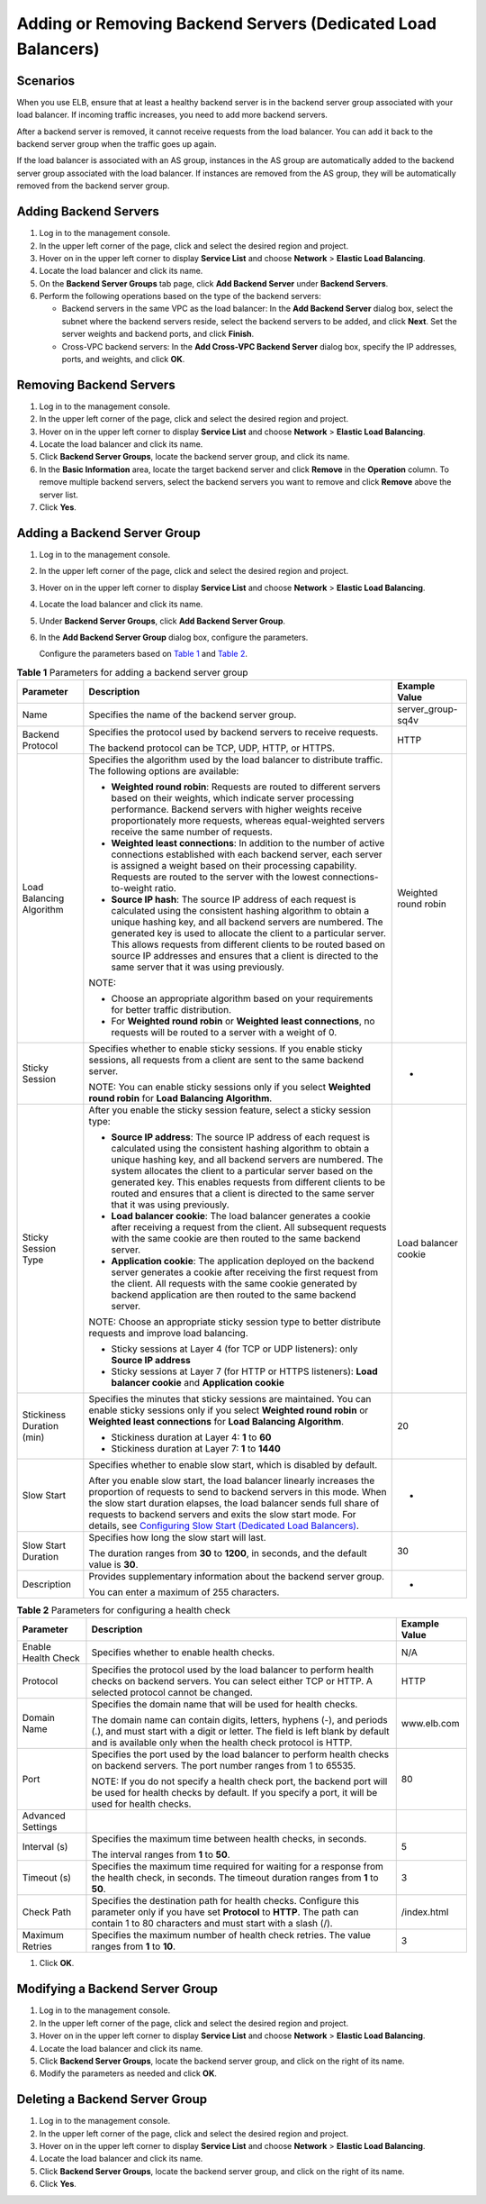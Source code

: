 Adding or Removing Backend Servers (Dedicated Load Balancers)
=============================================================

Scenarios
---------

When you use ELB, ensure that at least a healthy backend server is in the backend server group associated with your load balancer. If incoming traffic increases, you need to add more backend servers.

After a backend server is removed, it cannot receive requests from the load balancer. You can add it back to the backend server group when the traffic goes up again.

If the load balancer is associated with an AS group, instances in the AS group are automatically added to the backend server group associated with the load balancer. If instances are removed from the AS group, they will be automatically removed from the backend server group.

Adding Backend Servers
----------------------

#. Log in to the management console.
#. In the upper left corner of the page, click |image1| and select the desired region and project.
#. Hover on |image2| in the upper left corner to display **Service List** and choose **Network** > **Elastic Load Balancing**.
#. Locate the load balancer and click its name.
#. On the **Backend Server Groups** tab page, click **Add Backend Server** under **Backend Servers**.
#. Perform the following operations based on the type of the backend servers:

   -  Backend servers in the same VPC as the load balancer: In the **Add Backend Server** dialog box, select the subnet where the backend servers reside, select the backend servers to be added, and click **Next**. Set the server weights and backend ports, and click **Finish**.
   -  Cross-VPC backend servers: In the **Add Cross-VPC Backend Server** dialog box, specify the IP addresses, ports, and weights, and click **OK**.

Removing Backend Servers
------------------------

#. Log in to the management console.
#. In the upper left corner of the page, click |image3| and select the desired region and project.
#. Hover on |image4| in the upper left corner to display **Service List** and choose **Network** > **Elastic Load Balancing**.
#. Locate the load balancer and click its name.
#. Click **Backend Server Groups**, locate the backend server group, and click its name.
#. In the **Basic Information** area, locate the target backend server and click **Remove** in the **Operation** column. To remove multiple backend servers, select the backend servers you want to remove and click **Remove** above the server list.
#. Click **Yes**.

Adding a Backend Server Group
-----------------------------

#. Log in to the management console.

#. In the upper left corner of the page, click |image5| and select the desired region and project.

#. Hover on |image6| in the upper left corner to display **Service List** and choose **Network** > **Elastic Load Balancing**.

#. Locate the load balancer and click its name.

#. Under **Backend Server Groups**, click **Add Backend Server Group**.

#. In the **Add Backend Server Group** dialog box, configure the parameters.

   Configure the parameters based on `Table 1 <#elb_ug_hd_0003__table299811529239>`__ and `Table 2 <#elb_ug_hd_0003__table1022053182319>`__.



.. _elb_ug_hd_0003__table299811529239:

.. table:: **Table 1** Parameters for adding a backend server group

   +---------------------------------------+---------------------------------------+---------------------------------------+
   | Parameter                             | Description                           | Example Value                         |
   +=======================================+=======================================+=======================================+
   | Name                                  | Specifies the name of the backend     | server_group-sq4v                     |
   |                                       | server group.                         |                                       |
   +---------------------------------------+---------------------------------------+---------------------------------------+
   | Backend Protocol                      | Specifies the protocol used by        | HTTP                                  |
   |                                       | backend servers to receive requests.  |                                       |
   |                                       |                                       |                                       |
   |                                       | The backend protocol can be TCP, UDP, |                                       |
   |                                       | HTTP, or HTTPS.                       |                                       |
   +---------------------------------------+---------------------------------------+---------------------------------------+
   | Load Balancing Algorithm              | Specifies the algorithm used by the   | Weighted round robin                  |
   |                                       | load balancer to distribute traffic.  |                                       |
   |                                       | The following options are available:  |                                       |
   |                                       |                                       |                                       |
   |                                       | -  **Weighted round robin**: Requests |                                       |
   |                                       |    are routed to different servers    |                                       |
   |                                       |    based on their weights, which      |                                       |
   |                                       |    indicate server processing         |                                       |
   |                                       |    performance. Backend servers with  |                                       |
   |                                       |    higher weights receive             |                                       |
   |                                       |    proportionately more requests,     |                                       |
   |                                       |    whereas equal-weighted servers     |                                       |
   |                                       |    receive the same number of         |                                       |
   |                                       |    requests.                          |                                       |
   |                                       | -  **Weighted least connections**: In |                                       |
   |                                       |    addition to the number of active   |                                       |
   |                                       |    connections established with each  |                                       |
   |                                       |    backend server, each server is     |                                       |
   |                                       |    assigned a weight based on their   |                                       |
   |                                       |    processing capability. Requests    |                                       |
   |                                       |    are routed to the server with the  |                                       |
   |                                       |    lowest connections-to-weight       |                                       |
   |                                       |    ratio.                             |                                       |
   |                                       | -  **Source IP hash**: The source IP  |                                       |
   |                                       |    address of each request is         |                                       |
   |                                       |    calculated using the consistent    |                                       |
   |                                       |    hashing algorithm to obtain a      |                                       |
   |                                       |    unique hashing key, and all        |                                       |
   |                                       |    backend servers are numbered. The  |                                       |
   |                                       |    generated key is used to allocate  |                                       |
   |                                       |    the client to a particular server. |                                       |
   |                                       |    This allows requests from          |                                       |
   |                                       |    different clients to be routed     |                                       |
   |                                       |    based on source IP addresses and   |                                       |
   |                                       |    ensures that a client is directed  |                                       |
   |                                       |    to the same server that it was     |                                       |
   |                                       |    using previously.                  |                                       |
   |                                       |                                       |                                       |
   |                                       | NOTE:                                 |                                       |
   |                                       |                                       |                                       |
   |                                       | -  Choose an appropriate algorithm    |                                       |
   |                                       |    based on your requirements for     |                                       |
   |                                       |    better traffic distribution.       |                                       |
   |                                       | -  For **Weighted round robin** or    |                                       |
   |                                       |    **Weighted least connections**, no |                                       |
   |                                       |    requests will be routed to a       |                                       |
   |                                       |    server with a weight of 0.         |                                       |
   +---------------------------------------+---------------------------------------+---------------------------------------+
   | Sticky Session                        | Specifies whether to enable sticky    | -                                     |
   |                                       | sessions. If you enable sticky        |                                       |
   |                                       | sessions, all requests from a client  |                                       |
   |                                       | are sent to the same backend server.  |                                       |
   |                                       |                                       |                                       |
   |                                       | NOTE:                                 |                                       |
   |                                       | You can enable sticky sessions only   |                                       |
   |                                       | if you select **Weighted round        |                                       |
   |                                       | robin** for **Load Balancing          |                                       |
   |                                       | Algorithm**.                          |                                       |
   +---------------------------------------+---------------------------------------+---------------------------------------+
   | Sticky Session Type                   | After you enable the sticky session   | Load balancer cookie                  |
   |                                       | feature, select a sticky session      |                                       |
   |                                       | type:                                 |                                       |
   |                                       |                                       |                                       |
   |                                       | -  **Source IP address**: The source  |                                       |
   |                                       |    IP address of each request is      |                                       |
   |                                       |    calculated using the consistent    |                                       |
   |                                       |    hashing algorithm to obtain a      |                                       |
   |                                       |    unique hashing key, and all        |                                       |
   |                                       |    backend servers are numbered. The  |                                       |
   |                                       |    system allocates the client to a   |                                       |
   |                                       |    particular server based on the     |                                       |
   |                                       |    generated key. This enables        |                                       |
   |                                       |    requests from different clients to |                                       |
   |                                       |    be routed and ensures that a       |                                       |
   |                                       |    client is directed to the same     |                                       |
   |                                       |    server that it was using           |                                       |
   |                                       |    previously.                        |                                       |
   |                                       | -  **Load balancer cookie**: The load |                                       |
   |                                       |    balancer generates a cookie after  |                                       |
   |                                       |    receiving a request from the       |                                       |
   |                                       |    client. All subsequent requests    |                                       |
   |                                       |    with the same cookie are then      |                                       |
   |                                       |    routed to the same backend server. |                                       |
   |                                       | -  **Application cookie**: The        |                                       |
   |                                       |    application deployed on the        |                                       |
   |                                       |    backend server generates a cookie  |                                       |
   |                                       |    after receiving the first request  |                                       |
   |                                       |    from the client. All requests with |                                       |
   |                                       |    the same cookie generated by       |                                       |
   |                                       |    backend application are then       |                                       |
   |                                       |    routed to the same backend server. |                                       |
   |                                       |                                       |                                       |
   |                                       | NOTE:                                 |                                       |
   |                                       | Choose an appropriate sticky session  |                                       |
   |                                       | type to better distribute requests    |                                       |
   |                                       | and improve load balancing.           |                                       |
   |                                       |                                       |                                       |
   |                                       | -  Sticky sessions at Layer 4 (for    |                                       |
   |                                       |    TCP or UDP listeners): only        |                                       |
   |                                       |    **Source IP address**              |                                       |
   |                                       | -  Sticky sessions at Layer 7 (for    |                                       |
   |                                       |    HTTP or HTTPS listeners): **Load   |                                       |
   |                                       |    balancer cookie** and              |                                       |
   |                                       |    **Application cookie**             |                                       |
   +---------------------------------------+---------------------------------------+---------------------------------------+
   | Stickiness Duration (min)             | Specifies the minutes that sticky     | 20                                    |
   |                                       | sessions are maintained. You can      |                                       |
   |                                       | enable sticky sessions only if you    |                                       |
   |                                       | select **Weighted round robin** or    |                                       |
   |                                       | **Weighted least connections** for    |                                       |
   |                                       | **Load Balancing Algorithm**.         |                                       |
   |                                       |                                       |                                       |
   |                                       | -  Stickiness duration at Layer 4:    |                                       |
   |                                       |    **1** to **60**                    |                                       |
   |                                       | -  Stickiness duration at Layer 7:    |                                       |
   |                                       |    **1** to **1440**                  |                                       |
   +---------------------------------------+---------------------------------------+---------------------------------------+
   | Slow Start                            | Specifies whether to enable slow      | -                                     |
   |                                       | start, which is disabled by default.  |                                       |
   |                                       |                                       |                                       |
   |                                       | After you enable slow start, the load |                                       |
   |                                       | balancer linearly increases the       |                                       |
   |                                       | proportion of requests to send to     |                                       |
   |                                       | backend servers in this mode. When    |                                       |
   |                                       | the slow start duration elapses, the  |                                       |
   |                                       | load balancer sends full share of     |                                       |
   |                                       | requests to backend servers and exits |                                       |
   |                                       | the slow start mode. For details, see |                                       |
   |                                       | `Configuring Slow Start (Dedicated    |                                       |
   |                                       | Load                                  |                                       |
   |                                       | Balancers) <elb_ug_hd_0006.html>`__.  |                                       |
   +---------------------------------------+---------------------------------------+---------------------------------------+
   | Slow Start Duration                   | Specifies how long the slow start     | 30                                    |
   |                                       | will last.                            |                                       |
   |                                       |                                       |                                       |
   |                                       | The duration ranges from **30** to    |                                       |
   |                                       | **1200**, in seconds, and the default |                                       |
   |                                       | value is **30**.                      |                                       |
   +---------------------------------------+---------------------------------------+---------------------------------------+
   | Description                           | Provides supplementary information    | -                                     |
   |                                       | about the backend server group.       |                                       |
   |                                       |                                       |                                       |
   |                                       | You can enter a maximum of 255        |                                       |
   |                                       | characters.                           |                                       |
   +---------------------------------------+---------------------------------------+---------------------------------------+



.. _elb_ug_hd_0003__table1022053182319:

.. table:: **Table 2** Parameters for configuring a health check

   +---------------------------------------+---------------------------------------+---------------------------------------+
   | Parameter                             | Description                           | Example Value                         |
   +=======================================+=======================================+=======================================+
   | Enable Health Check                   | Specifies whether to enable health    | N/A                                   |
   |                                       | checks.                               |                                       |
   +---------------------------------------+---------------------------------------+---------------------------------------+
   | Protocol                              | Specifies the protocol used by the    | HTTP                                  |
   |                                       | load balancer to perform health       |                                       |
   |                                       | checks on backend servers. You can    |                                       |
   |                                       | select either TCP or HTTP. A selected |                                       |
   |                                       | protocol cannot be changed.           |                                       |
   +---------------------------------------+---------------------------------------+---------------------------------------+
   | Domain Name                           | Specifies the domain name that will   | www.elb.com                           |
   |                                       | be used for health checks.            |                                       |
   |                                       |                                       |                                       |
   |                                       | The domain name can contain digits,   |                                       |
   |                                       | letters, hyphens (-), and periods     |                                       |
   |                                       | (.), and must start with a digit or   |                                       |
   |                                       | letter. The field is left blank by    |                                       |
   |                                       | default and is available only when    |                                       |
   |                                       | the health check protocol is HTTP.    |                                       |
   +---------------------------------------+---------------------------------------+---------------------------------------+
   | Port                                  | Specifies the port used by the load   | 80                                    |
   |                                       | balancer to perform health checks on  |                                       |
   |                                       | backend servers. The port number      |                                       |
   |                                       | ranges from 1 to 65535.               |                                       |
   |                                       |                                       |                                       |
   |                                       | NOTE:                                 |                                       |
   |                                       | If you do not specify a health check  |                                       |
   |                                       | port, the backend port will be used   |                                       |
   |                                       | for health checks by default. If you  |                                       |
   |                                       | specify a port, it will be used for   |                                       |
   |                                       | health checks.                        |                                       |
   +---------------------------------------+---------------------------------------+---------------------------------------+
   | Advanced Settings                     |                                       |                                       |
   +---------------------------------------+---------------------------------------+---------------------------------------+
   | Interval (s)                          | Specifies the maximum time between    | 5                                     |
   |                                       | health checks, in seconds.            |                                       |
   |                                       |                                       |                                       |
   |                                       | The interval ranges from **1** to     |                                       |
   |                                       | **50**.                               |                                       |
   +---------------------------------------+---------------------------------------+---------------------------------------+
   | Timeout (s)                           | Specifies the maximum time required   | 3                                     |
   |                                       | for waiting for a response from the   |                                       |
   |                                       | health check, in seconds. The timeout |                                       |
   |                                       | duration ranges from **1** to **50**. |                                       |
   +---------------------------------------+---------------------------------------+---------------------------------------+
   | Check Path                            | Specifies the destination path for    | /index.html                           |
   |                                       | health checks. Configure this         |                                       |
   |                                       | parameter only if you have set        |                                       |
   |                                       | **Protocol** to **HTTP**. The path    |                                       |
   |                                       | can contain 1 to 80 characters and    |                                       |
   |                                       | must start with a slash (/).          |                                       |
   +---------------------------------------+---------------------------------------+---------------------------------------+
   | Maximum Retries                       | Specifies the maximum number of       | 3                                     |
   |                                       | health check retries. The value       |                                       |
   |                                       | ranges from **1** to **10**.          |                                       |
   +---------------------------------------+---------------------------------------+---------------------------------------+

#. Click **OK**.

Modifying a Backend Server Group
--------------------------------

#. Log in to the management console.
#. In the upper left corner of the page, click |image7| and select the desired region and project.
#. Hover on |image8| in the upper left corner to display **Service List** and choose **Network** > **Elastic Load Balancing**.
#. Locate the load balancer and click its name.
#. Click **Backend Server Groups**, locate the backend server group, and click |image9| on the right of its name.
#. Modify the parameters as needed and click **OK**.

Deleting a Backend Server Group
-------------------------------

#. Log in to the management console.
#. In the upper left corner of the page, click |image10| and select the desired region and project.
#. Hover on |image11| in the upper left corner to display **Service List** and choose **Network** > **Elastic Load Balancing**.
#. Locate the load balancer and click its name.
#. Click **Backend Server Groups**, locate the backend server group, and click |image12| on the right of its name.
#. Click **Yes**.

.. |image1| image:: /images/en-us_image_0241356603.png
.. |image2| image:: /images/en-us_image_0000001120894978.png
.. |image3| image:: /images/en-us_image_0241356603.png
.. |image4| image:: /images/en-us_image_0000001120894978.png
.. |image5| image:: /images/en-us_image_0241356603.png
.. |image6| image:: /images/en-us_image_0000001120894978.png
.. |image7| image:: /images/en-us_image_0241356603.png
.. |image8| image:: /images/en-us_image_0000001120894978.png
.. |image9| image:: /images/en-us_image_0000001205955477.png
.. |image10| image:: /images/en-us_image_0241356603.png
.. |image11| image:: /images/en-us_image_0000001120894978.png
.. |image12| image:: /images/en-us_image_0000001206035439.png

